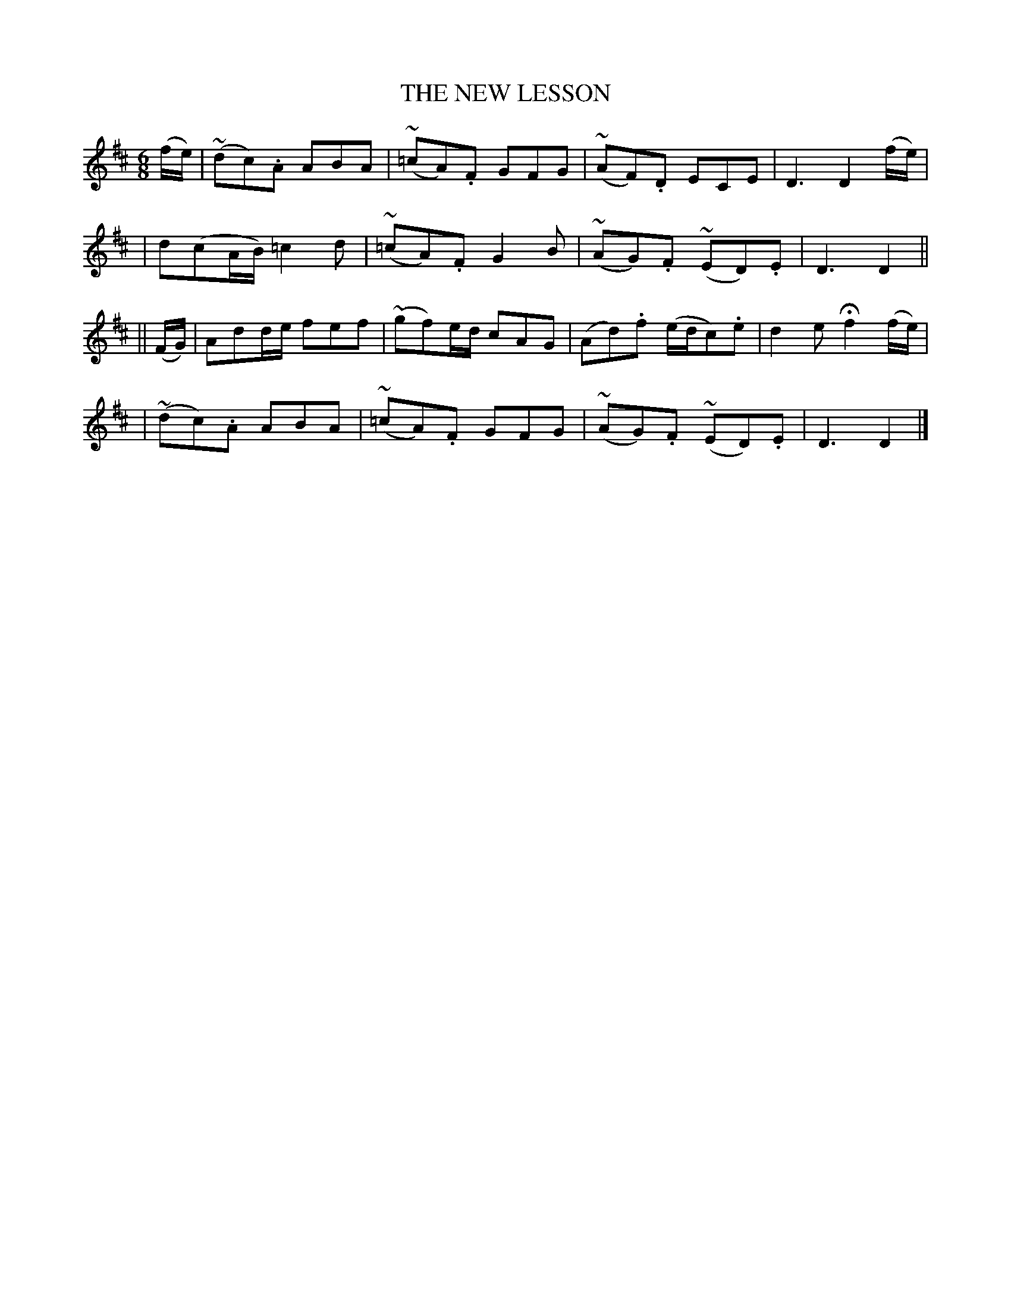 X: 488
T: THE NEW LESSON
B: O'Neill's 488
N: "Airily"
N: Collected by "F.O'Neill"
M: 6/8
L: 1/8
K:D
(f/e/) \
| (~dc).A ABA | (~=cA).F GFG | (~AF).D ECE | D3 D2(f/e/) |
| d(cA/B/) =c2d | (~=cA).F G2B | (~AG).F (~ED).E | D3 D2 ||
|| (F/G/) \
| Add/e/ fef | (~gf)e/d/ cAG | (Ad).f (e/d/c).e | d2e Hf2 (f/e/) |
| (~dc).A ABA | (~=cA).F GFG | (~AG).F (~ED).E | D3 D2 |]
